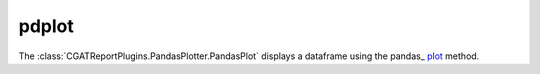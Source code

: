 .. _pdplot:

======
pdplot
======

The :class:`CGATReportPlugins.PandasPlotter.PandasPlot` displays a
dataframe using the pandas_ `plot
<http://pandas.pydata.org/pandas-docs/stable/visualization.html>`_
method.

.. report:: Trackers.MultipleColumnDataExample
   :render: pdplot
   :statement: kind="scatter", x="col1", y="col2"
   :layout: column-2
   :width: 300

   A scatter plot
